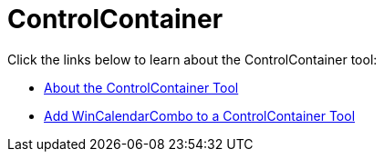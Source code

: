 ﻿////

|metadata|
{
    "name": "wintoolbarsmanager-controlcontainer",
    "controlName": ["WinToolbarsManager"],
    "tags": [],
    "guid": "{52531CA7-8E0F-4749-B847-F8EBC1880406}",  
    "buildFlags": [],
    "createdOn": "0001-01-01T00:00:00Z"
}
|metadata|
////

= ControlContainer

Click the links below to learn about the ControlContainer tool:

* link:wintoolbarsmanager-controlcontainer-about-the-controlcontainer-tool.html[About the ControlContainer Tool]
* link:wintoolbarsmanager-add-wincalendarcombo-to-a-controlcontainer-tool.html[Add WinCalendarCombo to a ControlContainer Tool]